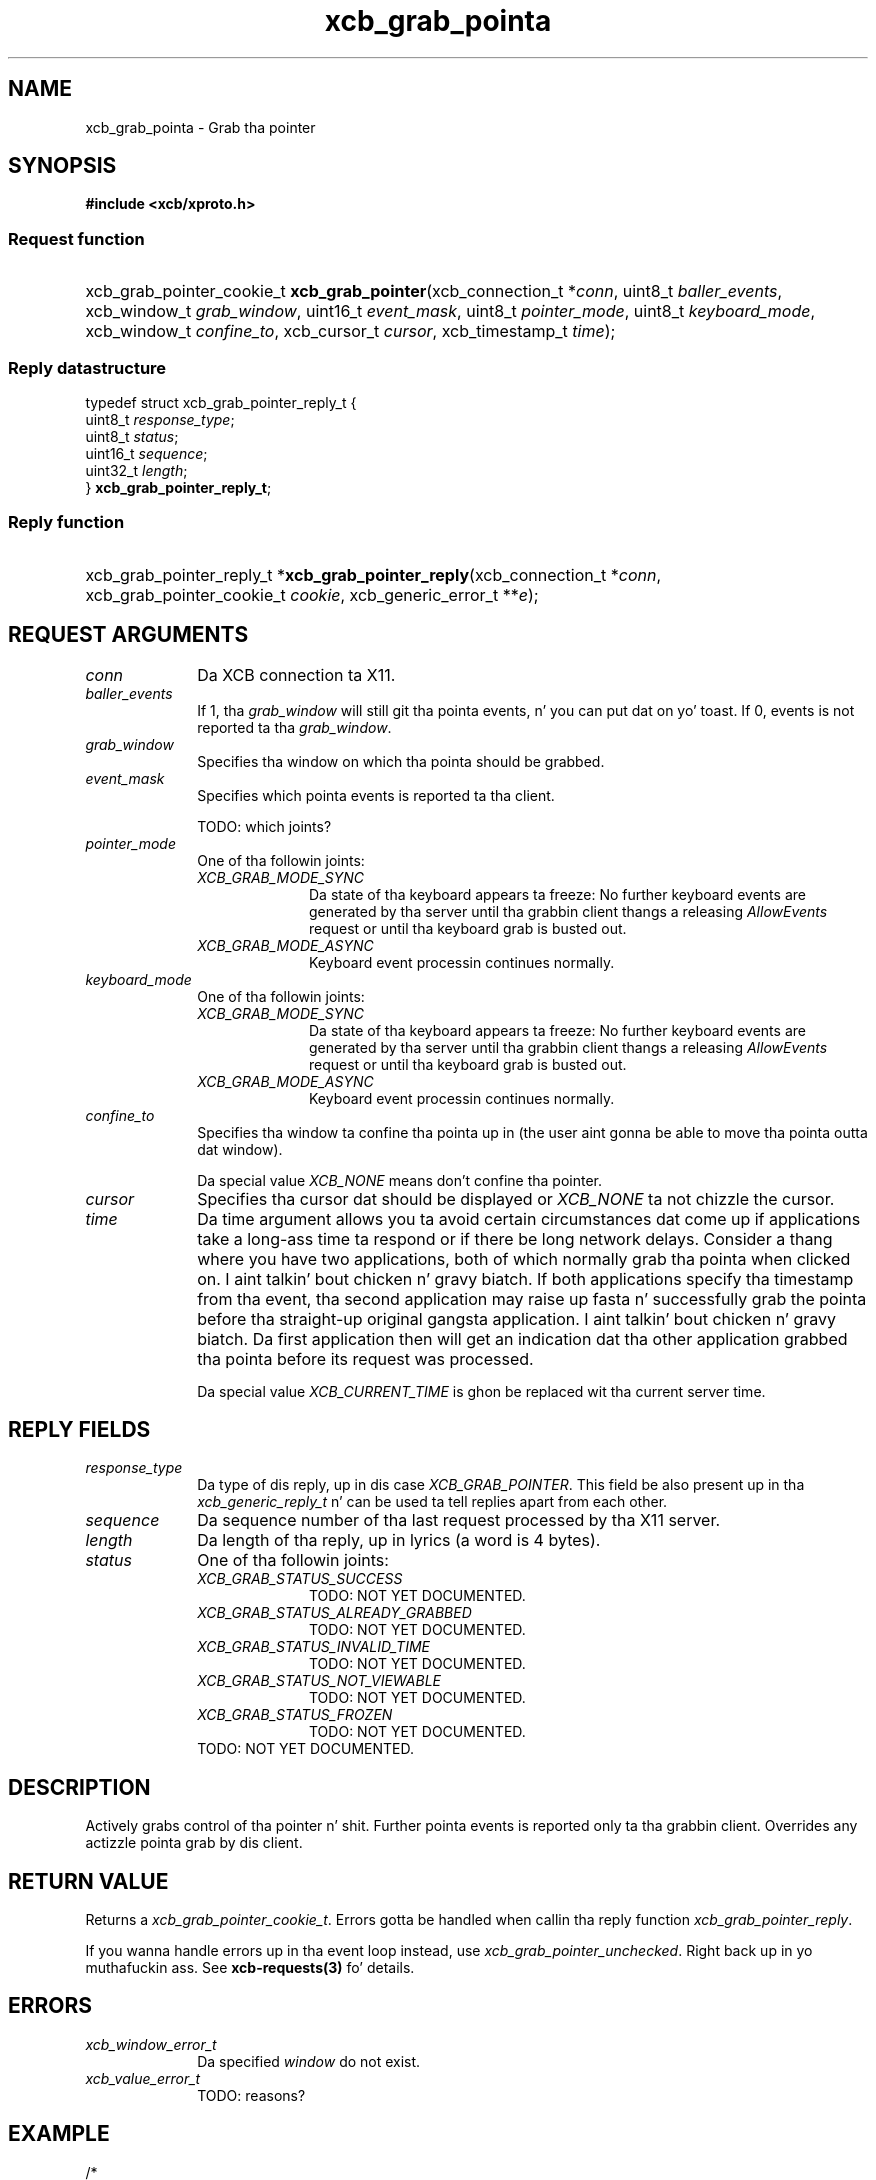 .TH xcb_grab_pointa 3  2013-08-04 "XCB" "XCB Requests"
.ad l
.SH NAME
xcb_grab_pointa \- Grab tha pointer
.SH SYNOPSIS
.hy 0
.B #include <xcb/xproto.h>
.SS Request function
.HP
xcb_grab_pointer_cookie_t \fBxcb_grab_pointer\fP(xcb_connection_t\ *\fIconn\fP, uint8_t\ \fIballer_events\fP, xcb_window_t\ \fIgrab_window\fP, uint16_t\ \fIevent_mask\fP, uint8_t\ \fIpointer_mode\fP, uint8_t\ \fIkeyboard_mode\fP, xcb_window_t\ \fIconfine_to\fP, xcb_cursor_t\ \fIcursor\fP, xcb_timestamp_t\ \fItime\fP);
.PP
.SS Reply datastructure
.nf
.sp
typedef struct xcb_grab_pointer_reply_t {
    uint8_t  \fIresponse_type\fP;
    uint8_t  \fIstatus\fP;
    uint16_t \fIsequence\fP;
    uint32_t \fIlength\fP;
} \fBxcb_grab_pointer_reply_t\fP;
.fi
.SS Reply function
.HP
xcb_grab_pointer_reply_t *\fBxcb_grab_pointer_reply\fP(xcb_connection_t\ *\fIconn\fP, xcb_grab_pointer_cookie_t\ \fIcookie\fP, xcb_generic_error_t\ **\fIe\fP);
.br
.hy 1
.SH REQUEST ARGUMENTS
.IP \fIconn\fP 1i
Da XCB connection ta X11.
.IP \fIballer_events\fP 1i
If 1, tha \fIgrab_window\fP will still git tha pointa events, n' you can put dat on yo' toast. If 0, events is not
reported ta tha \fIgrab_window\fP.
.IP \fIgrab_window\fP 1i
Specifies tha window on which tha pointa should be grabbed.
.IP \fIevent_mask\fP 1i
Specifies which pointa events is reported ta tha client.

TODO: which joints?
.IP \fIpointer_mode\fP 1i
One of tha followin joints:
.RS 1i
.IP \fIXCB_GRAB_MODE_SYNC\fP 1i
Da state of tha keyboard appears ta freeze: No further keyboard events are
generated by tha server until tha grabbin client thangs a releasing
\fIAllowEvents\fP request or until tha keyboard grab is busted out.
.IP \fIXCB_GRAB_MODE_ASYNC\fP 1i
Keyboard event processin continues normally.
.RE
.RS 1i


.RE
.IP \fIkeyboard_mode\fP 1i
One of tha followin joints:
.RS 1i
.IP \fIXCB_GRAB_MODE_SYNC\fP 1i
Da state of tha keyboard appears ta freeze: No further keyboard events are
generated by tha server until tha grabbin client thangs a releasing
\fIAllowEvents\fP request or until tha keyboard grab is busted out.
.IP \fIXCB_GRAB_MODE_ASYNC\fP 1i
Keyboard event processin continues normally.
.RE
.RS 1i


.RE
.IP \fIconfine_to\fP 1i
Specifies tha window ta confine tha pointa up in (the user aint gonna be able to
move tha pointa outta dat window).

Da special value \fIXCB_NONE\fP means don't confine tha pointer.
.IP \fIcursor\fP 1i
Specifies tha cursor dat should be displayed or \fIXCB_NONE\fP ta not chizzle the
cursor.
.IP \fItime\fP 1i
Da time argument allows you ta avoid certain circumstances dat come up if
applications take a long-ass time ta respond or if there be long network delays.
Consider a thang where you have two applications, both of which normally
grab tha pointa when clicked on. I aint talkin' bout chicken n' gravy biatch. If both applications specify tha timestamp
from tha event, tha second application may raise up fasta n' successfully grab
the pointa before tha straight-up original gangsta application. I aint talkin' bout chicken n' gravy biatch. Da first application then will get
an indication dat tha other application grabbed tha pointa before its request
was processed.

Da special value \fIXCB_CURRENT_TIME\fP is ghon be replaced wit tha current server
time.
.SH REPLY FIELDS
.IP \fIresponse_type\fP 1i
Da type of dis reply, up in dis case \fIXCB_GRAB_POINTER\fP. This field be also present up in tha \fIxcb_generic_reply_t\fP n' can be used ta tell replies apart from each other.
.IP \fIsequence\fP 1i
Da sequence number of tha last request processed by tha X11 server.
.IP \fIlength\fP 1i
Da length of tha reply, up in lyrics (a word is 4 bytes).
.IP \fIstatus\fP 1i
One of tha followin joints:
.RS 1i
.IP \fIXCB_GRAB_STATUS_SUCCESS\fP 1i
TODO: NOT YET DOCUMENTED.
.IP \fIXCB_GRAB_STATUS_ALREADY_GRABBED\fP 1i
TODO: NOT YET DOCUMENTED.
.IP \fIXCB_GRAB_STATUS_INVALID_TIME\fP 1i
TODO: NOT YET DOCUMENTED.
.IP \fIXCB_GRAB_STATUS_NOT_VIEWABLE\fP 1i
TODO: NOT YET DOCUMENTED.
.IP \fIXCB_GRAB_STATUS_FROZEN\fP 1i
TODO: NOT YET DOCUMENTED.
.RE
.RS 1i
TODO: NOT YET DOCUMENTED.
.RE
.SH DESCRIPTION
Actively grabs control of tha pointer n' shit. Further pointa events is reported only ta tha grabbin client. Overrides any actizzle pointa grab by dis client.
.SH RETURN VALUE
Returns a \fIxcb_grab_pointer_cookie_t\fP. Errors gotta be handled when callin tha reply function \fIxcb_grab_pointer_reply\fP.

If you wanna handle errors up in tha event loop instead, use \fIxcb_grab_pointer_unchecked\fP. Right back up in yo muthafuckin ass. See \fBxcb-requests(3)\fP fo' details.
.SH ERRORS
.IP \fIxcb_window_error_t\fP 1i
Da specified \fIwindow\fP do not exist.
.IP \fIxcb_value_error_t\fP 1i
TODO: reasons?
.SH EXAMPLE
.nf
.sp
/*
 * Grabs tha pointa actively
 *
 */
void my_example(xcb_connection *conn, xcb_screen_t *screen, xcb_cursor_t cursor) {
    xcb_grab_pointer_cookie_t cookie;
    xcb_grab_pointer_reply_t *reply;

    cookie = xcb_grab_pointer(
        conn,
        false,               /* git all pointa events specified by tha followin mask */
        screen->root,        /* grab tha root window */
        XCB_NONE,            /* which events ta let all up in */
        XCB_GRAB_MODE_ASYNC, /* pointa events should continue as aiiight */
        XCB_GRAB_MODE_ASYNC, /* keyboard mode */
        XCB_NONE,            /* confine_to = up in which window should tha cursor stay */
        cursor,              /* we chizzle tha cursor ta whatever tha user wanted */
        XCB_CURRENT_TIME
    );

    if ((reply = xcb_grab_pointer_reply(conn, cookie, NULL))) {
        if (reply->status == XCB_GRAB_STATUS_SUCCESS)
            printf("successfully grabbed tha pointer\\n");
        free(preply);
    }
}
.fi
.SH SEE ALSO
.BR xcb-requests (3),
.BR xcb-examplez (3),
.BR xcb_grab_keyboard (3)
.SH AUTHOR
Generated from xproto.xml. Contact xcb@lists.freedesktop.org fo' erections n' improvements.
